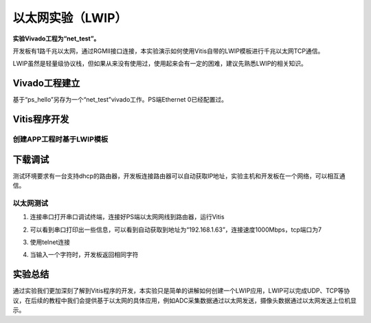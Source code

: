 以太网实验（LWIP）
====================

**实验Vivado工程为“net_test”。**

开发板有1路千兆以太网，通过RGMII接口连接，本实验演示如何使用Vitis自带的LWIP模板进行千兆以太网TCP通信。

LWIP虽然是轻量级协议栈，但如果从来没有使用过，使用起来会有一定的困难，建议先熟悉LWIP的相关知识。

Vivado工程建立
--------------

基于“ps_hello”另存为一个“net_test”vivado工作。PS端Ethernet 0已经配置过。

Vitis程序开发
-------------

创建APP工程时基于LWIP模板
~~~~~~~~~~~~~~~~~~~~~~~~~

.. image:: images/06_media/image1.png
      
下载调试
--------

测试环境要求有一台支持dhcp的路由器，开发板连接路由器可以自动获取IP地址，实验主机和开发板在一个网络，可以相互通信。

以太网测试
~~~~~~~~~~

1) 连接串口打开串口调试终端，连接好PS端以太网网线到路由器，运行Vitis

.. image:: images/06_media/image2.png
      
2) 可以看到串口打印出一些信息，可以看到自动获取到地址为“192.168.1.63”，连接速度1000Mbps，tcp端口为7

.. image:: images/06_media/image3.png
      
3) 使用telnet连接

.. image:: images/06_media/image4.png
      
4) 当输入一个字符时，开发板返回相同字符

.. image:: images/06_media/image5.png
      
实验总结
--------

通过实验我们更加深刻了解到Vitis程序的开发，本实验只是简单的讲解如何创建一个LWIP应用，LWIP可以完成UDP、TCP等协议，在后续的教程中我们会提供基于以太网的具体应用，例如ADC采集数据通过以太网发送，摄像头数据通过以太网发送上位机显示。
